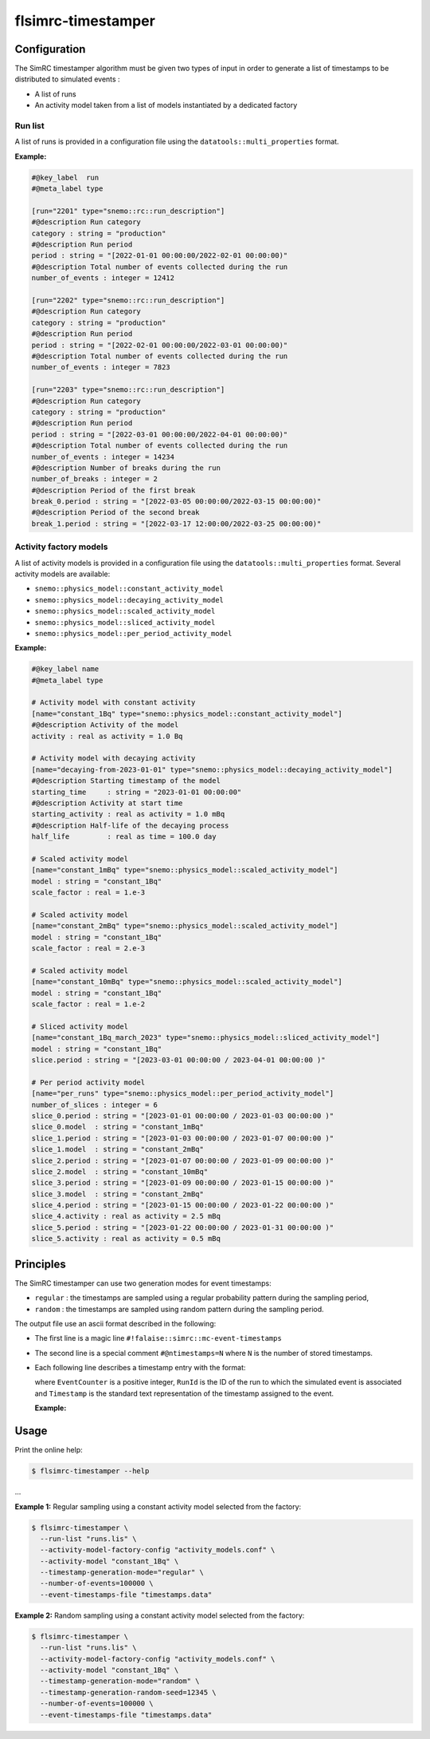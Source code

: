 ############################################################
flsimrc-timestamper 
############################################################

Configuration
==============

The SimRC timestamper algorithm must be given two types of input
in order to generate a list of timestamps to be distributed to
simulated events :

* A list of runs
* An activity model taken from a list of models instantiated by a dedicated factory

Run list
--------

A list  of runs is  provided in a configuration  file using
the  ``datatools::multi_properties`` format.

**Example:**

.. code::
  
   #@key_label  run
   #@meta_label type

   [run="2201" type="snemo::rc::run_description"]
   #@description Run category
   category : string = "production"
   #@description Run period
   period : string = "[2022-01-01 00:00:00/2022-02-01 00:00:00)"
   #@description Total number of events collected during the run
   number_of_events : integer = 12412
   
   [run="2202" type="snemo::rc::run_description"]
   #@description Run category
   category : string = "production"
   #@description Run period
   period : string = "[2022-02-01 00:00:00/2022-03-01 00:00:00)"
   #@description Total number of events collected during the run
   number_of_events : integer = 7823

   [run="2203" type="snemo::rc::run_description"]
   #@description Run category
   category : string = "production"
   #@description Run period
   period : string = "[2022-03-01 00:00:00/2022-04-01 00:00:00)"
   #@description Total number of events collected during the run
   number_of_events : integer = 14234
   #@description Number of breaks during the run
   number_of_breaks : integer = 2
   #@description Period of the first break
   break_0.period : string = "[2022-03-05 00:00:00/2022-03-15 00:00:00)"
   #@description Period of the second break
   break_1.period : string = "[2022-03-17 12:00:00/2022-03-25 00:00:00)"

..


Activity factory models
-----------------------

A list  of activity models is  provided in a configuration  file using
the  ``datatools::multi_properties`` format.  Several activity  models
are available:

* ``snemo::physics_model::constant_activity_model``
* ``snemo::physics_model::decaying_activity_model``
* ``snemo::physics_model::scaled_activity_model``
* ``snemo::physics_model::sliced_activity_model``
* ``snemo::physics_model::per_period_activity_model``

**Example:**

.. code::
   
   #@key_label name
   #@meta_label type

   # Activity model with constant activity
   [name="constant_1Bq" type="snemo::physics_model::constant_activity_model"]
   #@description Activity of the model
   activity : real as activity = 1.0 Bq

   # Activity model with decaying activity
   [name="decaying-from-2023-01-01" type="snemo::physics_model::decaying_activity_model"]
   #@description Starting timestamp of the model
   starting_time     : string = "2023-01-01 00:00:00"
   #@description Activity at start time
   starting_activity : real as activity = 1.0 mBq
   #@description Half-life of the decaying process
   half_life         : real as time = 100.0 day

   # Scaled activity model
   [name="constant_1mBq" type="snemo::physics_model::scaled_activity_model"]
   model : string = "constant_1Bq"
   scale_factor : real = 1.e-3

   # Scaled activity model
   [name="constant_2mBq" type="snemo::physics_model::scaled_activity_model"]
   model : string = "constant_1Bq"
   scale_factor : real = 2.e-3

   # Scaled activity model
   [name="constant_10mBq" type="snemo::physics_model::scaled_activity_model"]
   model : string = "constant_1Bq"
   scale_factor : real = 1.e-2

   # Sliced activity model
   [name="constant_1Bq_march_2023" type="snemo::physics_model::sliced_activity_model"]
   model : string = "constant_1Bq"
   slice.period : string = "[2023-03-01 00:00:00 / 2023-04-01 00:00:00 )"

   # Per period activity model
   [name="per_runs" type="snemo::physics_model::per_period_activity_model"]
   number_of_slices : integer = 6
   slice_0.period : string = "[2023-01-01 00:00:00 / 2023-01-03 00:00:00 )"
   slice_0.model  : string = "constant_1mBq"
   slice_1.period : string = "[2023-01-03 00:00:00 / 2023-01-07 00:00:00 )"
   slice_1.model  : string = "constant_2mBq"
   slice_2.period : string = "[2023-01-07 00:00:00 / 2023-01-09 00:00:00 )"
   slice_2.model  : string = "constant_10mBq"
   slice_3.period : string = "[2023-01-09 00:00:00 / 2023-01-15 00:00:00 )"
   slice_3.model  : string = "constant_2mBq"
   slice_4.period : string = "[2023-01-15 00:00:00 / 2023-01-22 00:00:00 )"
   slice_4.activity : real as activity = 2.5 mBq
   slice_5.period : string = "[2023-01-22 00:00:00 / 2023-01-31 00:00:00 )"
   slice_5.activity : real as activity = 0.5 mBq
   
..
   

Principles
=================

The SimRC timestamper can use two generation modes for event timestamps:

* ``regular`` : the timestamps are sampled using a regular probability pattern
  during the sampling period,
* ``random`` : the timestamps are sampled using random pattern
  during the sampling period.

The output file use an ascii format described in the following:

* The first line is a magic line ``#!falaise::simrc::mc-event-timestamps``
* The second line is a special comment ``#@ntimestamps=N`` where ``N`` is the number of
  stored timestamps.
* Each following line describes a timestamp entry with the format:
 
  .. raw::
 
     ``EventCounter RunId Timestamp``
  ..
  
  where ``EventCounter`` is a positive integer, ``RunId`` is the ID of the run to which
  the simulated event is associated and ``Timestamp`` is the standard text representation
  of the timestamp assigned to the event.

  **Example:**
  
  .. raw::
  
     #!falaise::simrc::mc-event-timestamps
     #@ntimestamps=5
     0 0 2023-01-01 07:27:57.839004
     1 0 2023-01-01 11:49:44.151399
     2 0 2023-01-01 12:11:21.950998
     3 0 2023-01-02 17:27:04.442982
     4 0 2023-01-04 23:11:21.563365
  ..
  

Usage
=====

Print the online help:

.. code:: bash

   $ flsimrc-timestamper --help
...


**Example 1:** Regular sampling using a constant activity model selected from the
factory:

.. code:: bash

   $ flsimrc-timestamper \
     --run-list "runs.lis" \
     --activity-model-factory-config "activity_models.conf" \
     --activity-model "constant_1Bq" \
     --timestamp-generation-mode="regular" \
     --number-of-events=100000 \
     --event-timestamps-file "timestamps.data"
..

**Example 2:** Random sampling using a constant activity model selected from the
factory:

.. code:: bash

   $ flsimrc-timestamper \
     --run-list "runs.lis" \
     --activity-model-factory-config "activity_models.conf" \
     --activity-model "constant_1Bq" \
     --timestamp-generation-mode="random" \
     --timestamp-generation-random-seed=12345 \
     --number-of-events=100000 \
     --event-timestamps-file "timestamps.data"
..
 
.. end

   
